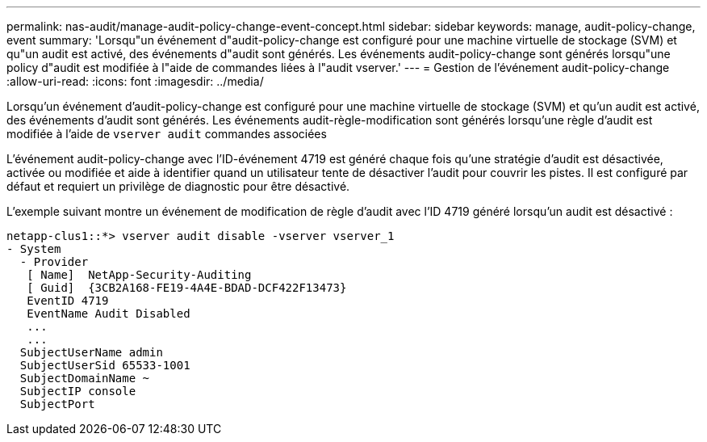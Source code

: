 ---
permalink: nas-audit/manage-audit-policy-change-event-concept.html 
sidebar: sidebar 
keywords: manage, audit-policy-change, event 
summary: 'Lorsqu"un événement d"audit-policy-change est configuré pour une machine virtuelle de stockage (SVM) et qu"un audit est activé, des événements d"audit sont générés. Les événements audit-policy-change sont générés lorsqu"une policy d"audit est modifiée à l"aide de commandes liées à l"audit vserver.' 
---
= Gestion de l'événement audit-policy-change
:allow-uri-read: 
:icons: font
:imagesdir: ../media/


[role="lead"]
Lorsqu'un événement d'audit-policy-change est configuré pour une machine virtuelle de stockage (SVM) et qu'un audit est activé, des événements d'audit sont générés. Les événements audit-règle-modification sont générés lorsqu'une règle d'audit est modifiée à l'aide de `vserver audit` commandes associées

L'événement audit-policy-change avec l'ID-événement 4719 est généré chaque fois qu'une stratégie d'audit est désactivée, activée ou modifiée et aide à identifier quand un utilisateur tente de désactiver l'audit pour couvrir les pistes. Il est configuré par défaut et requiert un privilège de diagnostic pour être désactivé.

L'exemple suivant montre un événement de modification de règle d'audit avec l'ID 4719 généré lorsqu'un audit est désactivé :

[listing]
----
netapp-clus1::*> vserver audit disable -vserver vserver_1
- System
  - Provider
   [ Name]  NetApp-Security-Auditing
   [ Guid]  {3CB2A168-FE19-4A4E-BDAD-DCF422F13473}
   EventID 4719
   EventName Audit Disabled
   ...
   ...
  SubjectUserName admin
  SubjectUserSid 65533-1001
  SubjectDomainName ~
  SubjectIP console
  SubjectPort
----